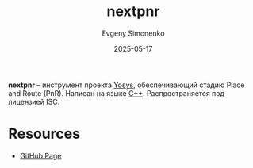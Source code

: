 :PROPERTIES:
:ID:       ef3b6cff-c189-42d4-abe3-d6dbf63474de
:END:
#+TITLE: nextpnr
#+AUTHOR: Evgeny Simonenko
#+LANGUAGE: Russian
#+LICENSE: CC BY-SA 4.0
#+DATE: 2025-05-17
#+FILETAGS: :yosys:fpga:

*nextpnr* -- инструмент проекта [[id:791f1323-1033-43ff-94b0-70d04e00ece5][Yosys]], обеспечивающий стадию Place and Route (PnR). Написан на языке [[id:5fb63215-fbc4-4c38-8444-779c123ae2e8][C++]]. Распространяется под лицензией ISC.

* Resources

- [[https://github.com/yosyshq/nextpnr][GitHub Page]]
